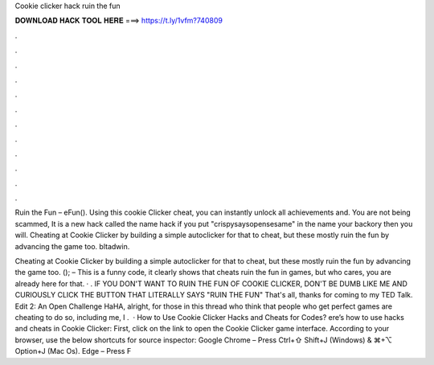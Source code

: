 Cookie clicker hack ruin the fun



𝐃𝐎𝐖𝐍𝐋𝐎𝐀𝐃 𝐇𝐀𝐂𝐊 𝐓𝐎𝐎𝐋 𝐇𝐄𝐑𝐄 ===> https://t.ly/1vfm?740809



.



.



.



.



.



.



.



.



.



.



.



.

Ruin the Fun – eFun(). Using this cookie Clicker cheat, you can instantly unlock all achievements and. You are not being scammed, It is a new hack called the name hack if you put "crispysaysopensesame" in the name your backory then you will. Cheating at Cookie Clicker by building a simple autoclicker for that to cheat, but these mostly ruin the fun by advancing the game too. bltadwin.

Cheating at Cookie Clicker by building a simple autoclicker for that to cheat, but these mostly ruin the fun by advancing the game too.  (); – This is a funny code, it clearly shows that cheats ruin the fun in games, but who cares, you are already here for that. · . IF YOU DON'T WANT TO RUIN THE FUN OF COOKIE CLICKER, DON'T BE DUMB LIKE ME AND CURIOUSLY CLICK THE BUTTON THAT LITERALLY SAYS "RUIN THE FUN" That's all, thanks for coming to my TED Talk. Edit 2: An Open Challenge HaHA, alright, for those in this thread who think that people who get perfect games are cheating to do so, including me, I .  · How to Use Cookie Clicker Hacks and Cheats for Codes? ere’s how to use hacks and cheats in Cookie Clicker: First, click on the link to open the Cookie Clicker game interface. According to your browser, use the below shortcuts for source inspector: Google Chrome – Press Ctrl+⇧ Shift+J (Windows) & ⌘+⌥ Option+J (Mac Os). Edge – Press F
